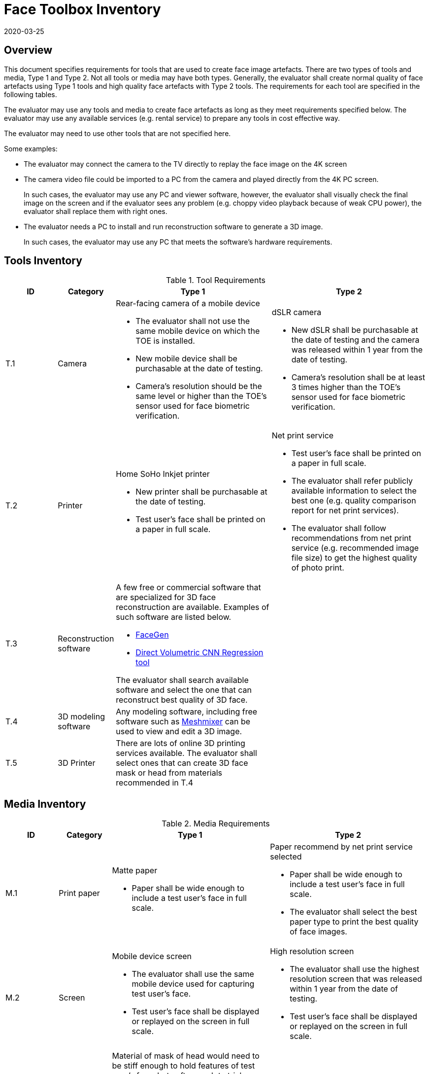= Face Toolbox Inventory
:showtitle:
:revdate: 2020-03-25

== Overview
This document specifies requirements for tools that are used to create face image artefacts. There are two types of tools and media, Type 1 and Type 2. Not all tools or media may have both types. Generally, the evaluator shall create normal quality of face artefacts using Type 1 tools and high quality face artefacts with Type 2 tools. The requirements for each tool are specified in the following tables.

The evaluator may use any tools and media to create face artefacts as long as they meet requirements specified below. The evaluator may use any available services (e.g. rental service) to prepare any tools in cost effective way.

The evaluator may need to use other tools that are not specified here. 

Some examples:

* The evaluator may connect the camera to the TV directly to replay the face image on the 4K screen
* The camera video file could be imported to a PC from the camera and played directly from the 4K PC screen.
+
In such cases, the evaluator may use any PC and viewer software, however, the evaluator shall visually check the final image on the screen and if the evaluator sees any problem (e.g. choppy video playback because of weak CPU power), the evaluator shall replace them with right ones.  
* The evaluator needs a PC to install and run reconstruction software to generate a 3D image.
+
In such cases, the evaluator may use any PC that meets the software’s hardware requirements.

== Tools Inventory
.Tool Requirements
[cols=".^1,.^1,3,3",options="header"]
|===

|ID
|Category
|Type 1
|Type 2    

|T.1 
|Camera    
a|Rear-facing camera of a mobile device  

* The evaluator shall not use the same mobile device on which the TOE is installed.
* New mobile device shall be purchasable at the date of testing.
* Camera's resolution should be the same level or higher than the TOE's sensor used for face biometric verification.
a|dSLR camera

* New dSLR shall be purchasable at the date of testing and the camera was released within 1 year from the date of testing.
* Camera's resolution shall be at least 3 times higher than the TOE's sensor used for face biometric verification.

|T.2 
|Printer             
a|Home SoHo Inkjet printer 

* New printer shall be purchasable at the date of testing.
* Test user's face shall be printed on a paper in full scale.
a|Net print service

* Test user's face shall be printed on a paper in full scale.
* The evaluator shall refer publicly available information to select the best one (e.g. quality comparison report for net print services). 
* The evaluator shall follow recommendations from net print service (e.g. recommended image file size) to get the highest quality of photo print. 

|T.3 
|Reconstruction software             
a|A few free or commercial software that are specialized for 3D face reconstruction are available. Examples of such software are listed below.

* https://facegen.com/[FaceGen]
* https://cvl-demos.cs.nott.ac.uk/vrn/[Direct Volumetric CNN Regression tool]

The evaluator shall search available software and select the one that can reconstruct best quality of 3D face.
|

|T.4 
|3D modeling software             
a|Any modeling software, including free software such as http://www.meshmixer.com/[Meshmixer] can be used to view and edit a 3D image.
|


|T.5 
|3D Printer              
a|There are lots of online 3D printing services available. The evaluator shall select ones that can create 3D face mask or head from materials recommended in T.4
|

|===

== Media Inventory

.Media Requirements
[cols=".^1,.^1,3,3",options="header"]
|===

|ID
|Category
|Type 1
|Type 2

|M.1 
|Print paper            
a|Matte paper 

* Paper shall be wide enough to include a test user's face in full scale.

a|Paper recommend by net print service selected

* Paper shall be wide enough to include a test user's face in full scale.
* The evaluator shall select the best paper type to print the best quality of face images.

|M.2 
|Screen              
a|Mobile device screen

* The evaluator shall use the same mobile device used for capturing test user's face.
* Test user's face shall be displayed or replayed on the screen in full scale.
a|High resolution screen

* The evaluator shall use the highest resolution screen that was released within 1 year from the date of testing.
* Test user's face shall be displayed or replayed on the screen in full scale.

|M.3 
|Materials for 3D face mask or head            
a|Material of mask of head would need to be stiff enough to hold features of test user’s face, but soft enough to trick a sensor into thinking it is skin. The evaluator shall select following materials to create 3D face mask or head:

* Rubbery, translucent silicone
* opaque, soft vinyl
* gelatin
* stone-like plaster
* thin, stiff, vacuum forming plastic
|

|===